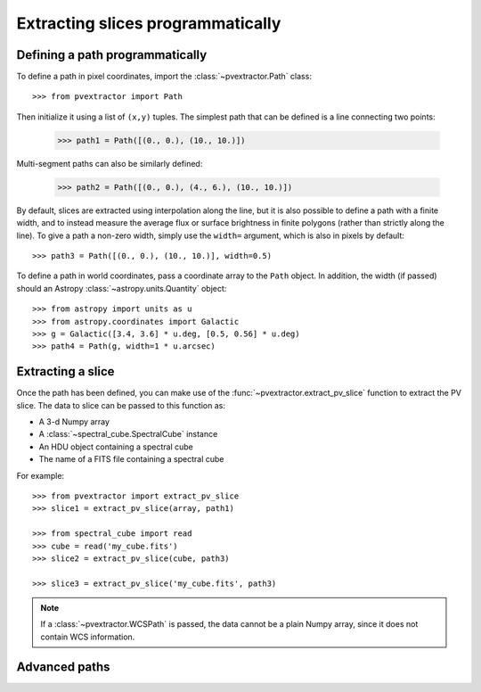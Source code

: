 Extracting slices programmatically
==================================

Defining a path programmatically
^^^^^^^^^^^^^^^^^^^^^^^^^^^^^^^^

To define a path in pixel coordinates, import the :class:`~pvextractor.Path`
class::

    >>> from pvextractor import Path

Then initialize it using a list of ``(x,y)`` tuples. The simplest path that
can be defined is a line connecting two points:

    >>> path1 = Path([(0., 0.), (10., 10.)])

Multi-segment paths can also be similarly defined:

    >>> path2 = Path([(0., 0.), (4., 6.), (10., 10.)])

By default, slices are extracted using interpolation along the line, but it
is also possible to define a path with a finite width, and to instead measure
the average flux or surface brightness in finite polygons (rather than
strictly along the line). To give a path a non-zero width, simply use the
``width=`` argument, which is also in pixels by default::

    >>> path3 = Path([(0., 0.), (10., 10.)], width=0.5)

To define a path in world coordinates, pass a coordinate array to the ``Path``
object.   In addition, the width (if passed) should an Astropy
:class:`~astropy.units.Quantity` object::

    >>> from astropy import units as u
    >>> from astropy.coordinates import Galactic
    >>> g = Galactic([3.4, 3.6] * u.deg, [0.5, 0.56] * u.deg)
    >>> path4 = Path(g, width=1 * u.arcsec)

Extracting a slice
^^^^^^^^^^^^^^^^^^

Once the path has been defined, you can make use of the
:func:`~pvextractor.extract_pv_slice` function to extract the PV slice. The
data to slice can be passed to this function as:

* A 3-d Numpy array
* A :class:`~spectral_cube.SpectralCube` instance
* An HDU object containing a spectral cube
* The name of a FITS file containing a spectral cube

For example::

    >>> from pvextractor import extract_pv_slice
    >>> slice1 = extract_pv_slice(array, path1)

    >>> from spectral_cube import read
    >>> cube = read('my_cube.fits')
    >>> slice2 = extract_pv_slice(cube, path3)

    >>> slice3 = extract_pv_slice('my_cube.fits', path3)

.. note:: If a :class:`~pvextractor.WCSPath` is passed, the data cannot be a
          plain Numpy array, since it does not contain WCS information.

Advanced paths
^^^^^^^^^^^^^^

.. This section will describe how to easily set up common paths, e.g. starting
.. from a point and with a given position angle.